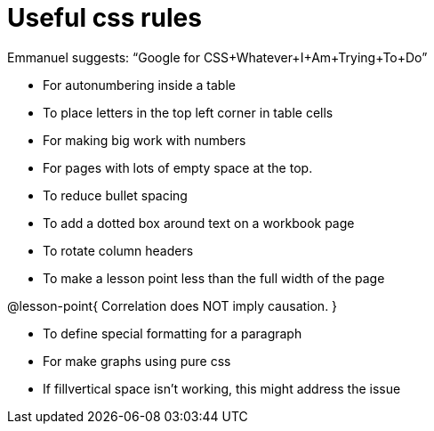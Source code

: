 = Useful css rules

Emmanuel suggests: “Google for CSS+Whatever+I+Am+Trying+To+Do”

* For autonumbering inside a table
++++
<style>
/* Format autonumbering inside the table correctly */
table .autonum::after { content: ')' !important; }
</style>
++++

* To place letters in the top left corner in table cells
++++
<style>
/* Add letters to the top left corner, relative to each table cell */
.lettering td { position: relative; }
.lettering .paragraph:first-child p { position: absolute; top: 0; font-weight: bold; }
</style>
++++

* For making big work with numbers
++++
<style>
.big .mathunicode {font-size: 3em !important; color: black;}
</style>
++++

* For pages with lots of empty space at the top.
++++
<style>
/* Push content to the top (instead of the default vertical distribution), which was leaving empty space at the top. */
#content { display: block !important; }
</style>
++++

* To reduce bullet spacing
++++
<style>
body.LessonNotes li {
    margin-bottom: 1px;
}
</style>
++++

* To add a dotted box around text on a workbook page
++++
<style>
/* add a dotted border around specialized directions */
.myCustomClass { 
  border: dotted 1px black; 
  p {margin-left: .25em !important; }
}
</style>
++++

* To rotate column headers
++++
<style>
/* set all table headers to be vertical right-to-left text, flip them horizontally, and adjust spacing */
thead tr th.tableblock { writing-mode: vertical-rl; scale: -1; line-height: 1.1; padding: 0.5em; }

/* undo those rules, but only for the 2nd and 3rd header */
thead th.tableblock:nth-child(2), th.tableblock:nth-child(3) { writing-mode: unset; scale: unset; }
</style>
++++

* To make a lesson point less than the full width of the page
++++
<style>
/* This kind of style rule should happen in the body of the lesson plan directly above its deployment. Note the [.noclear] and @lesson-point{} used beneath the css rule */
.lesson-point.noclear{clear: none; width: 430px;}
</style>
++++

[.noclear]
@lesson-point{
Correlation does NOT imply causation.
}

* To define special formatting for a paragraph
++++
<style>
.freeResponse .paragraph { height: 0.33in; }
</style>
++++

[.freeResponse]

* For make graphs using pure css
++++
<style>
/*
  "Graph" tables provide a pure-CSS solution for all coordinate planes.

  They rely on a set up CSS variables, with reasonable defaults:
    --width and --height determine the size of plane. Defaults to 3in x 3x.
    --min-gap determines the minimum space between graphs. Defaults to 20px.

    --top_pct and --left_pct determine the origin's position. Defaults to (50%, 50%).
    --minors determines how many "minor axes" (incl the one behind major). Defaults to 7.

    --x_label defaults to 'x'
    --y_label defaults to 'y'
*/
.graph td {
  --width:    3.2in;
  --height:   3.0in;
  --left_pct: 0.08;
  --top_pct:  0.92;
  --x_label: 'altitude';
  --y_label: 'time';
}
</style>
++++

* If fillvertical space isn't working, this might address the issue
++++
<style>
/* This page has an unusual configuration, where there's only one
   2nd level section but it doesn't start at the beginning.
   Stop that section from auto-growing, thereby freeing up vertical
   space for the first section in order to maximize the table height
 */
#preamble_disabled + .lesson-section-1 { flex-grow: 0 !important; }
</style>
++++
